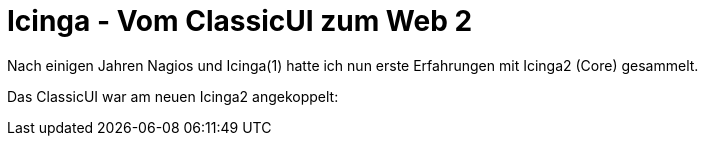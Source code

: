 = Icinga - Vom ClassicUI zum Web 2
:published_at: 2016-05-13
:hp-tags: monitoring, icinga2
:linkattrs:
:toc: macro
:toc-title: Inhalt

toc::[]

Nach einigen Jahren Nagios und Icinga(1) hatte ich nun erste Erfahrungen mit Icinga2 (Core) gesammelt.

Das ClassicUI war am neuen Icinga2 angekoppelt: